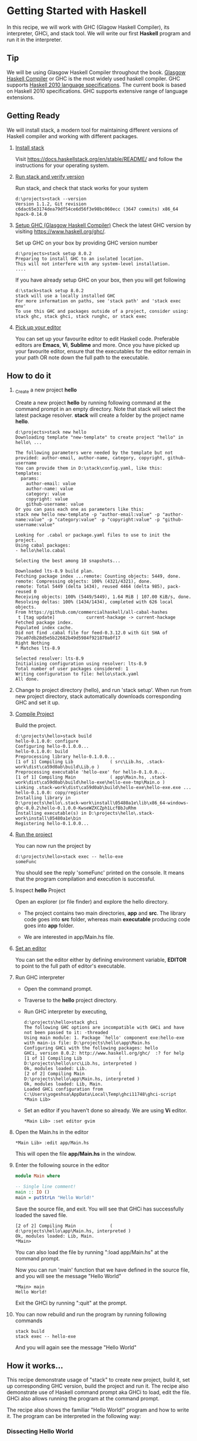 #+STARTUP: hidestars overview
#+AUTHOR: Yogesh Sajanikar
#+OPTIONS: author:nil creator:nil toc:nil c:nil num:nil
#+OPTIONS: html-style:nil html-validation-link:nil 

* Getting Started with Haskell
In this recipe, we will work with GHC (Glagow Haskell Compiler), its
interpreter, GHCi, and stack tool. We will write our first *Haskell*
program and run it in the interpreter.

** Tip
   We will be using Glasgow Haskell Compiler throughout the
   book. [[https://www.haskell.org/ghc/][Glasgow Haskell Compiler]] or GHC is the most widely used
   haskell compiler. GHC supports [[http://www.haskell.org/haskellwiki/Definition][Haskell 2010 language
   specifications]]. The current book is based on Haskell 2010
   specifications. GHC supports extensive range of language
   extensions.

** Getting Ready
   We will install stack, a modern tool for maintaining different
   versions of Haskell compiler and working with different packages. 

   1. _Install stack_

      Visit https://docs.haskellstack.org/en/stable/README/ and
      follow the instructions for your operating system.

   2. _Run stack and verify version_
      
      Run stack, and check that stack works for your system
      #+begin_example
      d:\projects>stack --version
      Version 1.1.2, Git revision c6dac65e3174dea79df54ce6d56f3e98bc060ecc (3647 commits) x86_64 hpack-0.14.0
      #+end_example

   3. _Setup GHC (Glasgow Haskell Compiler)_
      Check the latest GHC version by visiting
      https://www.haskell.org/ghc/. 

      Set up GHC on your box by providing GHC version number

      #+begin_example
      d:\projects>stack setup 8.0.2
      Preparing to install GHC to an isolated location.
      This will not interfere with any system-level installation.
      .... 
      #+end_example

      If you have already setup GHC on your box, then you will get
      following

      #+begin_example
        d:\stack>stack setup 8.0.2
        stack will use a locally installed GHC
        For more information on paths, see 'stack path' and 'stack exec env'
        To use this GHC and packages outside of a project, consider using:
        stack ghc, stack ghci, stack runghc, or stack exec
      #+end_example



   8. _Pick up your editor_

      You can set up your favourite editor to edit Haskell
      code. Preferable editors are *Emacs*, *Vi*, *Sublime* and
      more. Once you have picked up your favourite editor, ensure that
      the executables for the editor remain in your path OR note down
      the full path to the executable.



** How to do it

   1. _Create a new project *hello*

      Create a new project *hello* by running following command at the
      command prompt in an empty directory. Note that stack will
      select the latest package resolver. *stack* will create a folder
      by the project name *hello*.

      #+begin_example
        d:\projects>stack new hello
        Downloading template "new-template" to create project "hello" in hello\ ...

        The following parameters were needed by the template but not provided: author-email, author-name, category, copyright, github-username
        You can provide them in D:\stack\config.yaml, like this:
        templates:
          params:
            author-email: value
            author-name: value
            category: value
            copyright: value
            github-username: value
        Or you can pass each one as parameters like this:
        stack new hello new-template -p "author-email:value" -p "author-name:value" -p "category:value" -p "copyright:value" -p "github-username:value"

        Looking for .cabal or package.yaml files to use to init the project.
        Using cabal packages:
        - hello\hello.cabal

        Selecting the best among 10 snapshots...

        Downloaded lts-8.9 build plan.
        Fetching package index ...remote: Counting objects: 5449, done.
        remote: Compressing objects: 100% (4321/4321), done.
        remote: Total 5449 (delta 1434), reused 4464 (delta 985), pack-reused 0
        Receiving objects: 100% (5449/5449), 1.64 MiB | 107.00 KiB/s, done.
        Resolving deltas: 100% (1434/1434), completed with 626 local objects.
        From https://github.com/commercialhaskell/all-cabal-hashes
         t [tag update]            current-hackage -> current-hackage
        Fetched package index.
        Populated index cache.
        Did not find .cabal file for feed-0.3.12.0 with Git SHA of 79ca07db28d5e5b22682b49d5984f921870a0f17
        Right Nothing
        ,* Matches lts-8.9

        Selected resolver: lts-8.9
        Initialising configuration using resolver: lts-8.9
        Total number of user packages considered: 1
        Writing configuration to file: hello\stack.yaml
        All done.
      #+end_example

   2. Change to project directory (hello), and run 'stack
      setup'. When run from new project directory, stack automatically
      downloads corresponding GHC and set it up.

   3. _Compile Project_

      Build the project.

      #+begin_example
        d:\projects\hello>stack build
        hello-0.1.0.0: configure
        Configuring hello-0.1.0.0...
        hello-0.1.0.0: build
        Preprocessing library hello-0.1.0.0...
        [1 of 1] Compiling Lib              ( src\Lib.hs, .stack-work\dist\ca59d0ab\build\Lib.o )
        Preprocessing executable 'hello-exe' for hello-0.1.0.0...
        [1 of 1] Compiling Main             ( app\Main.hs, .stack-work\dist\ca59d0ab\build\hello-exe\hello-exe-tmp\Main.o )
        Linking .stack-work\dist\ca59d0ab\build\hello-exe\hello-exe.exe ...
        hello-0.1.0.0: copy/register
        Installing library in
        D:\projects\hello\.stack-work\install\05480a1e\lib\x86_64-windows-ghc-8.0.2\hello-0.1.0.0-KwseWZXCZph1LcfBbJuRhm
        Installing executable(s) in D:\projects\hello\.stack-work\install\05480a1e\bin
        Registering hello-0.1.0.0...
      #+end_example

   4. _Run the project_

      You can now run the project by 

      #+begin_example
        d:\projects\hello>stack exec -- hello-exe
        someFunc
      #+end_example

      You should see the reply 'someFunc' printed on the console. It
      means that the program compilation and execution is successful.

   5. Inspect *hello* Project

      Open an explorer (or file finder) and explore the hello
      directory. 

      [[file:hello-project.png]]

      * The project contains two main directories, *app* and
        *src*. The library code goes into *src* folder, whereas main
        *executable* producing code goes into *app* folder.

      * We are interested in app/Main.hs file.

   6. _Set an editor_

      You can set the editor either by defining environment variable,
      *EDITOR* to point to the full path of editor's executable.

   7. Run GHC interpreter

      * Open the command prompt.
      * Traverse to the *hello* project directory.
      * Run GHC interpreter by executing,
        #+begin_example
        d:\projects\hello>stack ghci
        The following GHC options are incompatible with GHCi and have not been passed to it: -threaded
        Using main module: 1. Package `hello' component exe:hello-exe with main-is file: D:\projects\hello\app\Main.hs
        Configuring GHCi with the following packages: hello
        GHCi, version 8.0.2: http://www.haskell.org/ghc/  :? for help
        [1 of 1] Compiling Lib              ( D:\projects\hello\src\Lib.hs, interpreted )
        Ok, modules loaded: Lib.
        [2 of 2] Compiling Main             ( D:\projects\hello\app\Main.hs, interpreted )
        Ok, modules loaded: Lib, Main.
        Loaded GHCi configuration from C:\Users\yogeshsa\AppData\Local\Temp\ghci11748\ghci-script
        *Main Lib>
        #+end_example
      * Set an editor if you haven't done so already. We are using
        *Vi* editor.
        #+begin_example
        *Main Lib> :set editor gvim
        #+end_example

   8. Open the Main.hs in the editor

      #+begin_example
      *Main Lib> :edit app/Main.hs
      #+end_example
   
      This will open the file *app/Main.hs* in the window.

      [[file:editor.png]]

   9. Enter the following source in the editor
      #+begin_src haskell
        module Main where

        -- Single line comment!
        main :: IO ()
        main = putStrLn "Hello World!"
      #+end_src
      
      Save the source file, and exit. You will see that GHCi has
      successfully loaded the saved file.

      #+begin_example
        [2 of 2] Compiling Main             ( d:\projects\hello\app\Main.hs, interpreted )
        Ok, modules loaded: Lib, Main.
        *Main>
      #+end_example

      You can also load the file by running ":load app/Main.hs" at the
      command prompt.

      Now you can run 'main' function that we have defined in the
      source file, and you will see the message "Hello World"

      #+begin_example
      *Main> main
      Hello World!
      #+end_example

      Exit the GHCi by running ":quit" at the prompt.

   10. You can now rebuild and run the program by running following commands
       #+begin_example
       stack build
       stack exec -- hello-exe
       #+end_example

       And you will again see the message "Hello World"
   
** How it works...

   This recipe demonstrate usage of "stack" to create new project,
   build it, set up corresponding GHC version, build the project and
   run it. The recipe also demonstrate use of Haskell command prompt
   aka GHCi to load, edit the file. GHCi also allows running the
   program at the command prompt.

   The recipe also shows the familiar "Hello World!" program and how
   to write it. The program can be interpreted in the following way:

*** Dissecting Hello World

    We will now look at the parts of the program, "Main.hs" that we
    have just created. We will look at different parts of the program
    at a high level to understand structure of a typical Haskell
    program. 


    #+begin_src haskell
    module Main where
    #+end_src

    The above line means that we are defining a module called
    "Main". The source that follows "where" is contained in this
    module. In absence of any specifications all the functions defined
    in the module are exported, i.e. will be available to be used by
    callee importing the module "Main". 

    The following line which starts with '--' is a comment. '--' is
    used for representing a single line comment. It can appear
    anywhere in the source code, and comments everything till end of
    the line. 


    The next line,

    #+begin_src haskell
    main :: IO ()
    #+end_src 
    
    is a declaration of a function. The *::*  is a keyword in haskell
    and you can read it as /has type/. *IO* is a higher order data
    type as it takes a parameter (IO is a special data type called IO
    monad. We will see more about it at the end of this chapter),  ()
    is an empty tuple, and is a parameter to *IO*. An empty tuple in
    Haskell is equivalent to "Unit Type". One can say that it is
    equivalent to "void" in imperative languages. 

    Hence *main :: IO ()* should be interpreted as:

    main /has a type/ *IO ()*. 

    The second line actually defines the function.
    #+begin_src haskell
    main = putStrLn "Hello World"
    #+end_src

    It simply means that *main* is a function whose /value/ is
    equivalent to an expression on the right /putStrLn "Hello
    World"/. 

    *putStrLn* is a function defined in Prelude, and you can look up
     the type of the function by entering the following command at the
     prompt. 

     #+begin_example haskell
       Prelude> :type putStrLn
       putStrLn :: String -> IO ()
     #+end_example

     Here putStrLn has a type "String -> IO ()". It means that
     putStrLn is a function that when applied and argument of type
     "String", will have resultant type "IO ()". Note how it matches
     with our type declaration of "main" function.


     The function declaration in the source code in Haskell is not
     comulsory, and Haskell compiler can figure the type of the
     function all by itself by looking at the definition of the
     function. You can try this by again editing the source file, and
     removing declaration. 

     To edit the same file again, you can just issue command ":edit"
     without any parameter. GHCi will open editor with previously
     opened file. To reload the file again, you can issue command
     ":reload", and GHCi will load the file. 

     Now you can verify type of function "main" by issuing ":t main"
     (:t is equivalent to :type). Verify that the type of *main* is
     "IO ()". 


** There's more...
   If you visit stack website at https://www.stackage.org/, you will
   notice that stack publishes nightly packages, and LTS (Long Term
   Support) packages. While creating a new project stack downloads
   latest LTS package list. It is also possible to provide the name of
   LTS package explicitly by providing `stack new --resolver
   lts-6.4`. 

   In the project directory, you will notice two files, 

   + <project>.yaml, and
   + <project>.cabal

  The YAML file is created by stack to specify various things
  including LTS version, external packages etc. The cabal file is the
  main project file for Haskell package. Cabal is the tool that stack
  uses internally to do build, packaging etc. However, there are
  several advantages of using stack as stack also support pre-built
  packages and manages cabal nicely. Furthermore, stack also supports
  `docker` environment.
